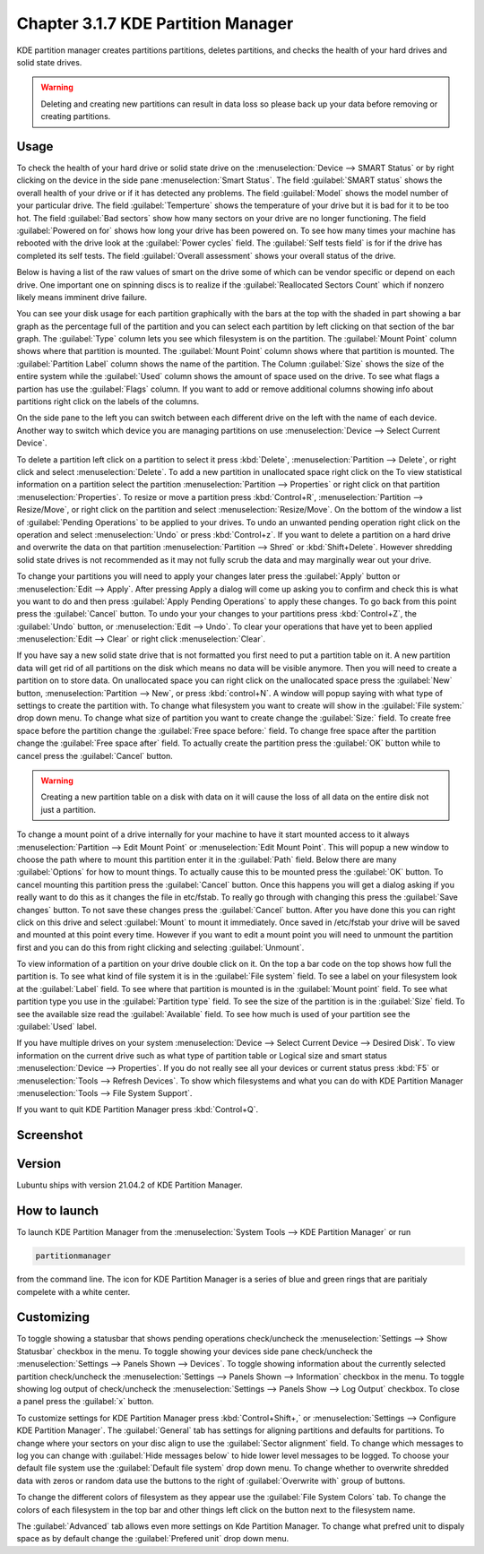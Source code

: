 Chapter 3.1.7 KDE Partition Manager
===================================

KDE partition manager creates partitions partitions, deletes partitions, and checks the health of your hard drives and solid state drives.

.. warning::

 Deleting and creating new partitions can result in data loss so please back up your data before removing or creating partitions.

Usage
------

To check the health of your hard drive or solid state drive on the :menuselection:`Device --> SMART Status` or by right clicking on the device in the side pane :menuselection:`Smart Status`. The field :guilabel:`SMART status` shows the overall health of your drive or if it has detected any problems. The field :guilabel:`Model` shows the model number of your particular drive. The field :guilabel:`Temperture` shows the temperature of your drive but it is bad for it to be too hot. The field :guilabel:`Bad sectors` show how many sectors on your drive are no longer functioning. The field :guilabel:`Powered on for` shows how long your drive has been powered on. To see how many times your machine has rebooted with the drive look at the :guilabel:`Power cycles` field. The :guilabel:`Self tests field` is for if the drive has completed its self tests. The field :guilabel:`Overall assessment` shows your overall status of the drive.

Below is having a list of the raw values of smart on the drive some of which can be vendor specific or depend on each drive. One important one on spinning discs is to realize if the :guilabel:`Reallocated Sectors Count`  which if nonzero likely means imminent drive failure. 

.. image::  smart-status.png

You can see your disk usage for each partition graphically with the bars at the top with the shaded in part showing a bar graph as the percentage full of the partition and you can select each partition by left clicking on that section of the bar graph. The :guilabel:`Type` column lets you see which filesystem is on the partition. The :guilabel:`Mount Point` column shows where that partition is mounted. The :guilabel:`Mount Point` column shows where that partition is mounted. The :guilabel:`Partition Label` column shows the name of the partition. The Column :guilabel:`Size` shows the size of the entire system while the :guilabel:`Used` column shows the amount of space used on the drive. To see what flags a partion has use the :guilabel:`Flags` column. If you want to add or remove additional columns showing info about partitions right click on the labels of the columns.

On the side pane to the left you can switch between each different drive on the left with the name of each device. Another way to switch which device you are managing partitions on use :menuselection:`Device --> Select Current Device`.

To delete a partition left click on a partition to select it press :kbd:`Delete`, :menuselection:`Partition --> Delete`,  or right click and select :menuselection:`Delete`. To add a new partition in unallocated space right click on the   To view statistical information on a partition select the partition :menuselection:`Partition --> Properties`  or right click on that partition :menuselection:`Properties`. To resize or move a partition press :kbd:`Control+R`, :menuselection:`Partition --> Resize/Move`, or right click on the partition and select :menuselection:`Resize/Move`. On the bottom of the window a list of :guilabel:`Pending Operations` to be applied to your drives. To undo an unwanted pending operation right click on the operation and select :menuselection:`Undo` or press :kbd:`Control+z`. If you want to delete a partition on a hard drive and overwrite the data on that partition :menuselection:`Partition --> Shred` or  :kbd:`Shift+Delete`. However shredding solid state drives is not recommended as it may not fully scrub the data and may marginally wear out your drive. 

To change your partitions you will need to apply your changes later press the :guilabel:`Apply` button or :menuselection:`Edit --> Apply`. After pressing Apply a dialog will come up asking you to confirm and check this is what you want to do and then press :guilabel:`Apply Pending Operations` to apply these changes. To go back from this point press the :guilabel:`Cancel` button. To undo your your changes to your partitions press :kbd:`Control+Z`, the :guilabel:`Undo` button, or :menuselection:`Edit --> Undo`. To clear your operations that have yet to been applied :menuselection:`Edit --> Clear` or right click :menuselection:`Clear`.

If you have say a new solid state drive that is not formatted you first need to put a partition table on it. A new partition data will get rid of all partitions on the disk which means no data will be visible anymore. Then you will need to create a partition on to store data. On unallocated space you can right click on the unallocated space press the :guilabel:`New` button, :menuselection:`Partition --> New`, or press :kbd:`control+N`. A window will popup saying with what type of settings to create the partition with. To change what filesystem you want to create will show in the :guilabel:`File system:` drop down menu. To change what size of partition you want to create change the :guilabel:`Size:` field. To create free space before the partition change the :guilabel:`Free space before:` field. To change free space after the partition change the :guilabel:`Free space after` field. To actually create the partition press the :guilabel:`OK` button while to cancel press the :guilabel:`Cancel` button.

.. warning::

  Creating a new partition table on a disk with data on it will cause the loss of all data on the entire disk not just a partition.


To change a mount point of a drive internally for your machine to have it start mounted access to it always :menuselection:`Partition --> Edit Mount Point` or :menuselection:`Edit Mount Point`. This will popup a new window to choose the path where to mount this partition enter it in the :guilabel:`Path` field. Below there are many :guilabel:`Options` for how to mount things. To actually cause this to be mounted press the :guilabel:`OK` button. To cancel mounting this partition press the :guilabel:`Cancel` button. Once this happens you will get a dialog asking if you really want to do this as it changes the file in etc/fstab. To really go through with changing this press the :guilabel:`Save changes` button. To not save these changes press the :guilabel:`Cancel` button. After you have done this you can right click on this drive and select :guilabel:`Mount` to mount it immediately. Once saved in /etc/fstab your drive will be saved and mounted at this point every time. However if you want to edit a mount point you will need to unmount the partition first and you can do this from right clicking and selecting :guilabel:`Unmount`.

To view information of a partition on your drive double click on it. On the top a bar code on the top shows how full the partition is. To see what kind of file system it is in the :guilabel:`File system` field. To see a label on your filesystem look at the :guilabel:`Label` field. To see where that partition is mounted is in the :guilabel:`Mount point` field. To see what partition type you use in the :guilabel:`Partition type` field. To see the size of the partition is in the :guilabel:`Size` field. To see the available size read the :guilabel:`Available` field. To see how much is used of your partition see the :guilabel:`Used` label.

.. image:: kde-partition-partionstats.png

If you have multiple drives on your system :menuselection:`Device --> Select Current Device --> Desired Disk`. To view information on the current drive such as what type of partition table or Logical size and smart status :menuselection:`Device --> Properties`. If you do not really see all your devices or current status press :kbd:`F5` or :menuselection:`Tools --> Refresh Devices`. To show which filesystems and what you can do with KDE Partition Manager :menuselection:`Tools --> File System Support`.

If you want to quit KDE Partition Manager press :kbd:`Control+Q`.

Screenshot
-----------
.. image:: kde_partitionmanager.png

Version
-------
Lubuntu ships with version 21.04.2 of KDE Partition Manager.

How to launch
-------------
To launch KDE Partition Manager from the :menuselection:`System Tools --> KDE Partition Manager` or run 

.. code:: 

   partitionmanager 
   
from the command line. The icon for KDE Partition Manager is a series of blue and green rings that are paritialy compelete with a white center.

Customizing
-----------
To toggle showing a statusbar that shows pending operations check/uncheck the :menuselection:`Settings --> Show Statusbar` checkbox in the menu. To toggle showing your devices side pane check/uncheck the :menuselection:`Settings --> Panels Shown --> Devices`. To toggle showing information about the currently selected partition check/uncheck the :menuselection:`Settings --> Panels Shown --> Information` checkbox in the menu.  To toggle showing log output of check/uncheck the :menuselection:`Settings --> Panels Show --> Log Output` checkbox. To close a panel press the :guilabel:`x` button.

To customize settings for KDE Partition Manager press :kbd:`Control+Shift+,` or :menuselection:`Settings --> Configure KDE Partition Manager`. The :guilabel:`General` tab has settings for aligning partitions and defaults for partitions. To change where your sectors on your disc align to use the :guilabel:`Sector alignment` field. To change which messages to log you can change with :guilabel:`Hide messages below`  to hide lower level messages to be logged. To choose your default file system use the :guilabel:`Default file system` drop down menu. To change whether to overwrite shredded data with zeros or random data use the buttons to the right of :guilabel:`Overwrite with` group of buttons.

.. image::  kde-partition-pref.png

To change the different colors of filesystem as they appear use the :guilabel:`File System Colors` tab. To change the colors of each filesystem in the top bar and other things left click on the button next to the filesystem name. 

.. image:: kde-partition-colors.png 

The :guilabel:`Advanced` tab allows even more settings on Kde Partition Manager. To change what prefred unit to dispaly space as by default change the :guilabel:`Prefered unit` drop down menu.
